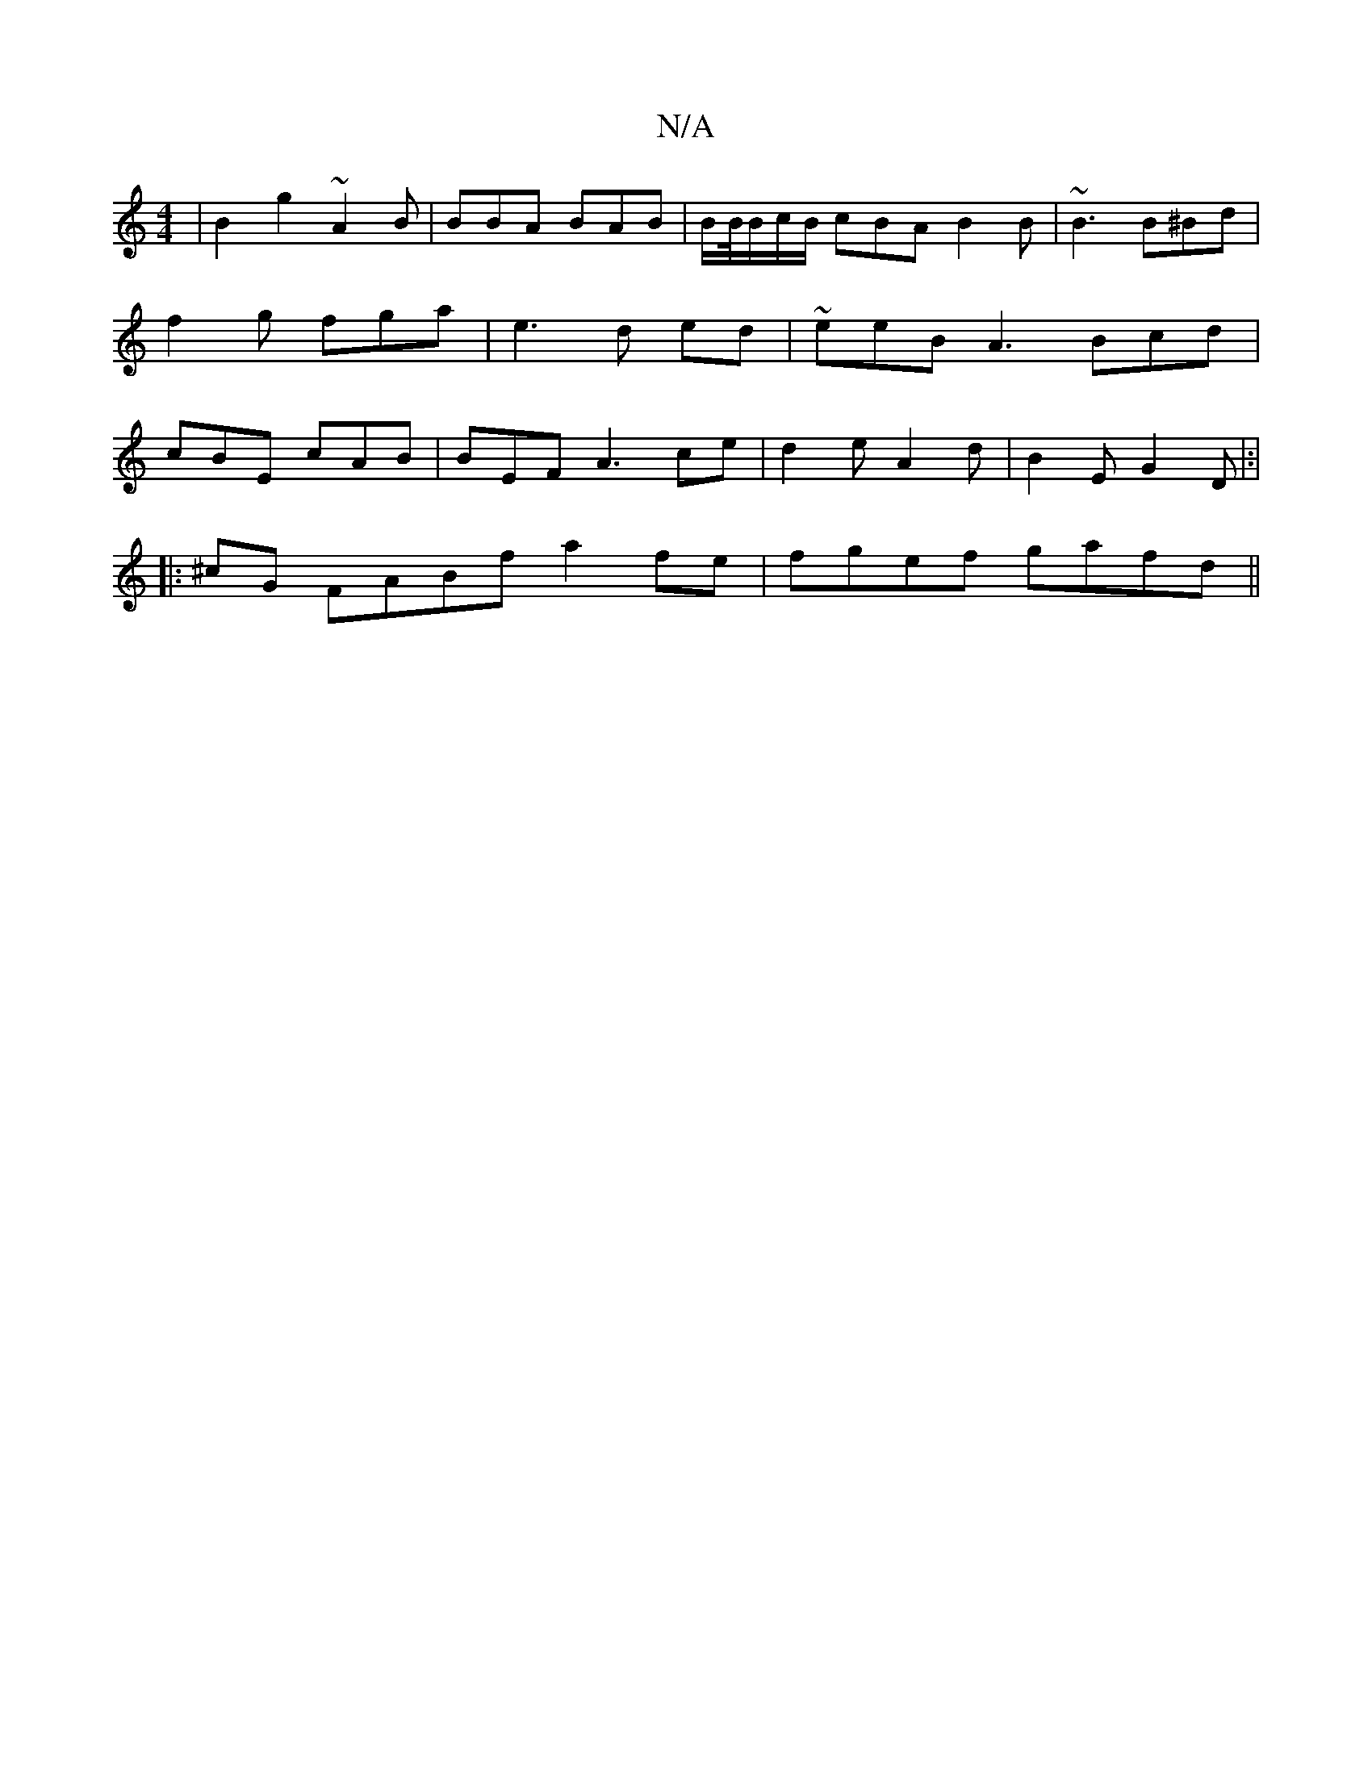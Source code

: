 X:1
T:N/A
M:4/4
R:N/A
K:Cmajor
 | B2 g2 ~A2 B|BBA BAB|B/B//B/c/B/ cBA B2B | ~B3 B^Bd | f2 g fga |e3 d ed | ~eeB A3 Bcd|cBE cAB| BEF A3 ce|d2e A2d| B2E G2D|:|
|:^cG FABf a2fe | fgef gafd ||

|:dBeg dABd | dece ceBA | BEBE F/D/E FAGB